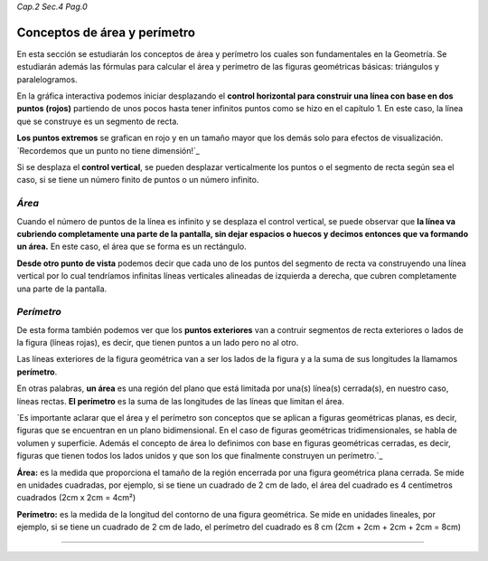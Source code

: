 *Cap.2 Sec.4 Pag.0*

Conceptos de área y perímetro
===============================================================================

En esta sección se estudiarán los conceptos de área y perímetro los cuales son
fundamentales en la Geometría. Se estudiarán además las fórmulas para calcular
el área y perímetro de las figuras geométricas básicas: triángulos y
paralelogramos.

En la gráfica interactiva podemos iniciar desplazando el **control horizontal
para construir una línea con base en dos puntos (rojos)** partiendo de unos
pocos hasta tener infinitos puntos como se hizo en el capítulo 1. En este caso,
la línea que se construye es un segmento de recta.

**Los puntos extremos** se grafican en rojo y en un tamaño mayor que los demás
solo para efectos de visualización. `Recordemos que un punto no tiene dimensión!`_

Si se desplaza el **control vertical**, se pueden desplazar verticalmente los
puntos o el segmento de recta según sea el caso, si se tiene un número finito
de puntos o un número infinito.

*Área*
------

Cuando el número de puntos de la línea es infinito y se desplaza el control
vertical, se puede observar que **la línea va cubriendo completamente una parte
de la pantalla, sin dejar espacios o huecos y decimos entonces que va formando
un área.** En este caso, el área que se forma es un rectángulo.

**Desde otro punto de vista** podemos decir que cada uno de los puntos del
segmento de recta va construyendo una línea vertical por lo cual tendríamos
infinitas líneas verticales alineadas de izquierda a derecha, que cubren
completamente una parte de la pantalla.

*Perímetro*
-----------

De esta forma también podemos ver que los **puntos exteriores** van a contruir
segmentos de recta exteriores o lados de la figura (líneas rojas), es decir,
que tienen puntos a un lado pero no al otro.

Las líneas exteriores de la figura geométrica van a ser los lados de la figura
y a la suma de sus longitudes la llamamos **perímetro**.

En otras palabras, **un área** es una región del plano que está limitada por
una(s) línea(s) cerrada(s), en nuestro caso, líneas rectas. **El perímetro** es
la suma de las longitudes de las líneas que limitan el área.

`Es importante aclarar que el área y el perímetro son conceptos que se aplican
a figuras geométricas planas, es decir, figuras que se encuentran en un plano
bidimensional. En el caso de figuras geométricas tridimensionales, se habla de
volumen y superficie. Además el concepto de área lo definimos con base en 
figuras geométricas cerradas, es decir, figuras que tienen todos los lados
unidos y que son los que finalmente construyen un perímetro.`_

**Área:** es la medida que proporciona el tamaño de la región encerrada por una
figura geométrica plana cerrada. Se mide en unidades cuadradas, por ejemplo,
si se tiene un cuadrado de 2 cm de lado, el área del cuadrado es 4 centimetros
cuadrados (2cm x 2cm = 4cm²)

**Perímetro:** es la medida de la longitud del contorno de una figura geométrica.
Se mide en unidades lineales, por ejemplo, si se tiene un cuadrado de 2 cm de
lado, el perímetro del cuadrado es 8 cm (2cm + 2cm + 2cm + 2cm = 8cm)

----

